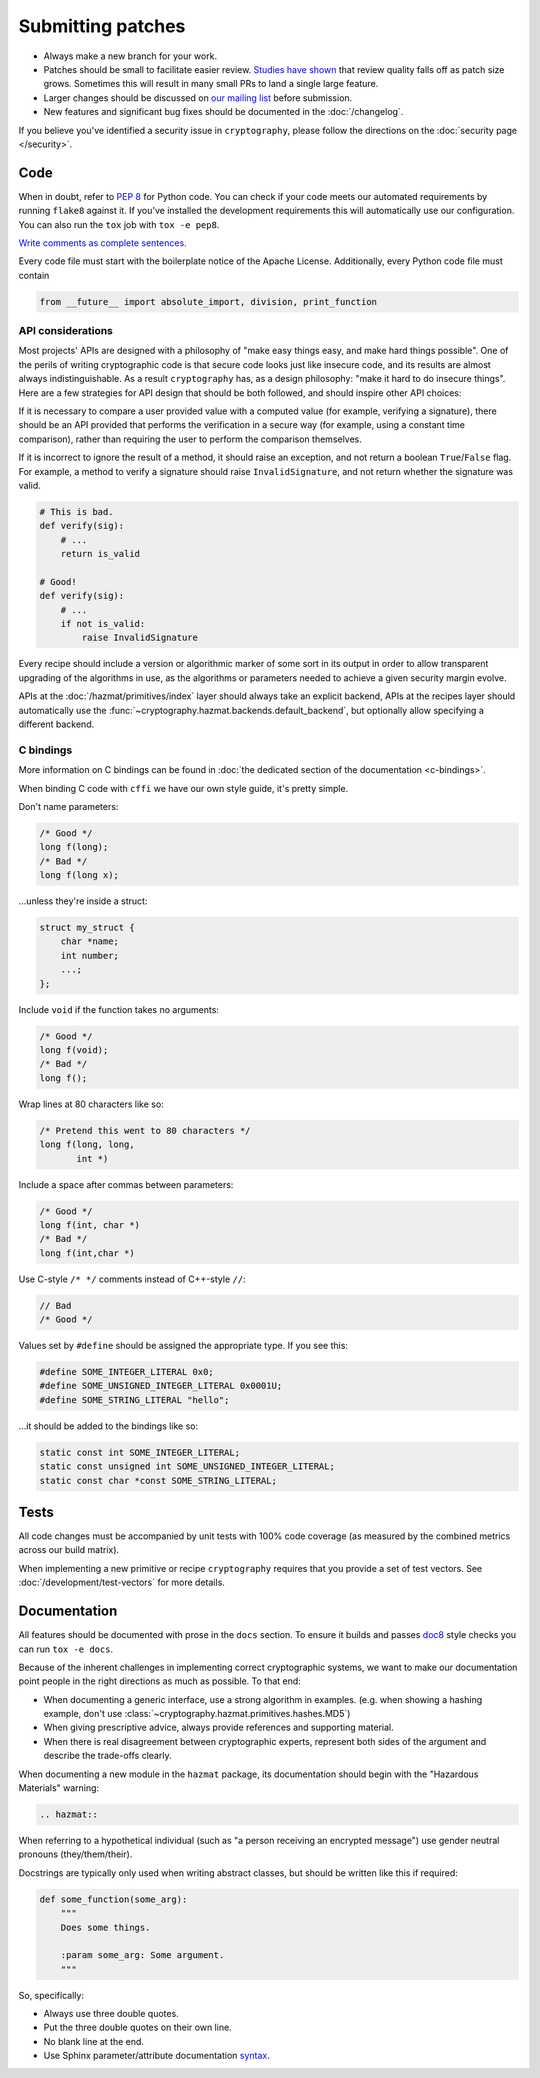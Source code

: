 Submitting patches
==================

* Always make a new branch for your work.
* Patches should be small to facilitate easier review. `Studies have shown`_
  that review quality falls off as patch size grows. Sometimes this will result
  in many small PRs to land a single large feature.
* Larger changes should be discussed on `our mailing list`_ before submission.
* New features and significant bug fixes should be documented in the
  :doc:`/changelog`.

If you believe you've identified a security issue in ``cryptography``, please
follow the directions on the :doc:`security page </security>`.

Code
----

When in doubt, refer to :pep:`8` for Python code. You can check if your code
meets our automated requirements by running ``flake8`` against it. If you've
installed the development requirements this will automatically use our
configuration. You can also run the ``tox`` job with ``tox -e pep8``.

`Write comments as complete sentences.`_

Every code file must start with the boilerplate notice of the Apache License.
Additionally, every Python code file must contain

.. code-block:: python

    from __future__ import absolute_import, division, print_function

API considerations
~~~~~~~~~~~~~~~~~~

Most projects' APIs are designed with a philosophy of "make easy things easy,
and make hard things possible". One of the perils of writing cryptographic code
is that secure code looks just like insecure code, and its results are almost
always indistinguishable. As a result ``cryptography`` has, as a design
philosophy: "make it hard to do insecure things". Here are a few strategies for
API design that should be both followed, and should inspire other API choices:

If it is necessary to compare a user provided value with a computed value (for
example, verifying a signature), there should be an API provided that performs
the verification in a secure way (for example, using a constant time
comparison), rather than requiring the user to perform the comparison
themselves.

If it is incorrect to ignore the result of a method, it should raise an
exception, and not return a boolean ``True``/``False`` flag. For example, a
method to verify a signature should raise ``InvalidSignature``, and not return
whether the signature was valid.

.. code-block:: python

    # This is bad.
    def verify(sig):
        # ...
        return is_valid

    # Good!
    def verify(sig):
        # ...
        if not is_valid:
            raise InvalidSignature

Every recipe should include a version or algorithmic marker of some sort in its
output in order to allow transparent upgrading of the algorithms in use, as
the algorithms or parameters needed to achieve a given security margin evolve.

APIs at the :doc:`/hazmat/primitives/index` layer should always take an
explicit backend, APIs at the recipes layer should automatically use the
:func:`~cryptography.hazmat.backends.default_backend`, but optionally allow
specifying a different backend.

C bindings
~~~~~~~~~~

More information on C bindings can be found in :doc:`the dedicated
section of the documentation <c-bindings>`.

When binding C code with ``cffi`` we have our own style guide, it's pretty
simple.

Don't name parameters:

.. code-block:: c

    /* Good */
    long f(long);
    /* Bad */
    long f(long x);

...unless they're inside a struct:

.. code-block:: c

    struct my_struct {
        char *name;
        int number;
        ...;
    };

Include ``void`` if the function takes no arguments:

.. code-block:: c

    /* Good */
    long f(void);
    /* Bad */
    long f();

Wrap lines at 80 characters like so:

.. code-block:: c

    /* Pretend this went to 80 characters */
    long f(long, long,
           int *)

Include a space after commas between parameters:

.. code-block:: c

    /* Good */
    long f(int, char *)
    /* Bad */
    long f(int,char *)

Use C-style ``/* */`` comments instead of C++-style ``//``:

.. code-block:: c

    // Bad
    /* Good */

Values set by ``#define`` should be assigned the appropriate type. If you see
this:

.. code-block:: c

    #define SOME_INTEGER_LITERAL 0x0;
    #define SOME_UNSIGNED_INTEGER_LITERAL 0x0001U;
    #define SOME_STRING_LITERAL "hello";

...it should be added to the bindings like so:

.. code-block:: c

    static const int SOME_INTEGER_LITERAL;
    static const unsigned int SOME_UNSIGNED_INTEGER_LITERAL;
    static const char *const SOME_STRING_LITERAL;

Tests
-----

All code changes must be accompanied by unit tests with 100% code coverage (as
measured by the combined metrics across our build matrix).

When implementing a new primitive or recipe ``cryptography`` requires that you
provide a set of test vectors. See :doc:`/development/test-vectors` for more
details.

Documentation
-------------

All features should be documented with prose in the ``docs`` section. To ensure
it builds and passes `doc8`_ style checks you can run ``tox -e docs``.

Because of the inherent challenges in implementing correct cryptographic
systems, we want to make our documentation point people in the right directions
as much as possible. To that end:

* When documenting a generic interface, use a strong algorithm in examples.
  (e.g. when showing a hashing example, don't use
  :class:`~cryptography.hazmat.primitives.hashes.MD5`)
* When giving prescriptive advice, always provide references and supporting
  material.
* When there is real disagreement between cryptographic experts, represent both
  sides of the argument and describe the trade-offs clearly.

When documenting a new module in the ``hazmat`` package, its documentation
should begin with the "Hazardous Materials" warning:

.. code-block:: rest

    .. hazmat::

When referring to a hypothetical individual (such as "a person receiving an
encrypted message") use gender neutral pronouns (they/them/their).

Docstrings are typically only used when writing abstract classes, but should
be written like this if required:

.. code-block:: python

    def some_function(some_arg):
        """
        Does some things.

        :param some_arg: Some argument.
        """

So, specifically:

* Always use three double quotes.
* Put the three double quotes on their own line.
* No blank line at the end.
* Use Sphinx parameter/attribute documentation `syntax`_.


.. _`Write comments as complete sentences.`: http://nedbatchelder.com/blog/201401/comments_should_be_sentences.html
.. _`syntax`: http://sphinx-doc.org/domains.html#info-field-lists
.. _`Studies have shown`: http://www.ibm.com/developerworks/rational/library/11-proven-practices-for-peer-review/
.. _`our mailing list`: https://mail.python.org/mailman/listinfo/cryptography-dev
.. _`doc8`: https://github.com/stackforge/doc8
